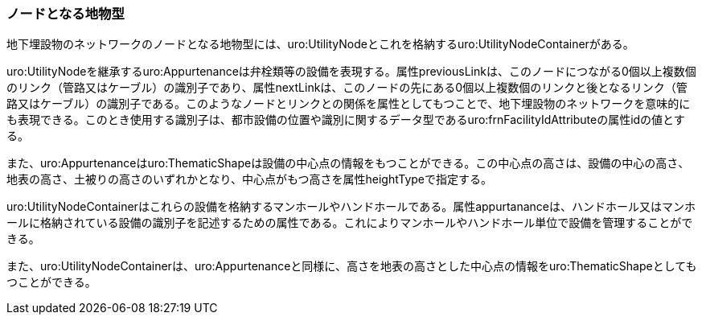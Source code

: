 [[tocP_04]]
=== ノードとなる地物型


地下埋設物のネットワークのノードとなる地物型には、uro:UtilityNodeとこれを格納するuro:UtilityNodeContainerがある。

uro:UtilityNodeを継承するuro:Appurtenanceは弁栓類等の設備を表現する。属性previousLinkは、このノードにつながる0個以上複数個のリンク（管路又はケーブル）の識別子であり、属性nextLinkは、このノードの先にある0個以上複数個のリンクと後となるリンク（管路又はケーブル）の識別子である。このようなノードとリンクとの関係を属性としてもつことで、地下埋設物のネットワークを意味的にも表現できる。このとき使用する識別子は、都市設備の位置や識別に関するデータ型であるuro:frnFacilityIdAttributeの属性idの値とする。

また、uro:Appurtenanceはuro:ThematicShapeは設備の中心点の情報をもつことができる。この中心点の高さは、設備の中心の高さ、地表の高さ、土被りの高さのいずれかとなり、中心点がもつ高さを属性heightTypeで指定する。

uro:UtilityNodeContainerはこれらの設備を格納するマンホールやハンドホールである。属性appurtananceは、ハンドホール又はマンホールに格納されている設備の識別子を記述するための属性である。これによりマンホールやハンドホール単位で設備を管理することができる。

また、uro:UtilityNodeContainerは、uro:Appurtenanceと同様に、高さを地表の高さとした中心点の情報をuro:ThematicShapeとしてもつことができる。

